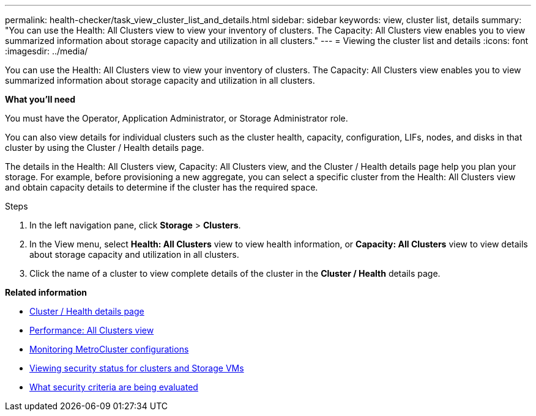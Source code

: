---
permalink: health-checker/task_view_cluster_list_and_details.html
sidebar: sidebar
keywords: view, cluster list, details
summary: "You can use the Health: All Clusters view to view your inventory of clusters. The Capacity: All Clusters view enables you to view summarized information about storage capacity and utilization in all clusters."
---
= Viewing the cluster list and details
:icons: font
:imagesdir: ../media/

[.lead]
You can use the Health: All Clusters view to view your inventory of clusters. The Capacity: All Clusters view enables you to view summarized information about storage capacity and utilization in all clusters.

*What you'll need*

You must have the Operator, Application Administrator, or Storage Administrator role.

You can also view details for individual clusters such as the cluster health, capacity, configuration, LIFs, nodes, and disks in that cluster by using the Cluster / Health details page.

The details in the Health: All Clusters view, Capacity: All Clusters view, and the Cluster / Health details page help you plan your storage. For example, before provisioning a new aggregate, you can select a specific cluster from the Health: All Clusters view and obtain capacity details to determine if the cluster has the required space.

.Steps
. In the left navigation pane, click *Storage* > *Clusters*.
. In the View menu, select *Health: All Clusters* view to view health information, or *Capacity: All Clusters* view to view details about storage capacity and utilization in all clusters.
. Click the name of a cluster to view complete details of the cluster in the *Cluster / Health* details page.

*Related information*

* link:../health-checker/reference_health_cluster_details_page.html[Cluster / Health details page]
* link:../performance-checker/performance-view-all.html#performance-all-clusters-view[Performance: All Clusters view]
* link:../storage-mgmt/task_monitor_metrocluster_configurations.html[Monitoring MetroCluster configurations]
* link:../health-checker/task_view_detailed_security_status_for_clusters_and_svms.html[Viewing security status for clusters and Storage VMs]
* link:../health-checker/concept_what_security_criteria_is_being_evaluated.html[What security criteria are being evaluated]